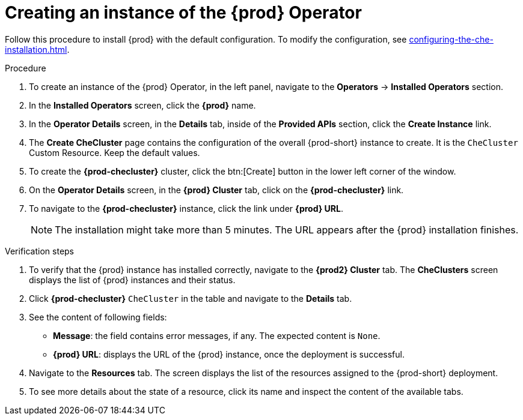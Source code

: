 //This module is included in
//
// * assembly_installing-che-using-the-che-operator-in-openshift-4-web-console

[id="creating-an-instance-of-the-che-operator_{context}"]
= Creating an instance of the {prod} Operator

Follow this procedure to install {prod} with the default configuration. To modify the configuration, see xref:configuring-the-che-installation.adoc[].

.Procedure

. To create an instance of the {prod} Operator, in the left panel, navigate to the *Operators* -> *Installed Operators* section.

. In the *Installed Operators* screen, click the *{prod}* name.

. In the *Operator Details* screen, in the *Details* tab, inside of the *Provided APIs* section, click the *Create Instance* link.

. The *Create CheCluster* page contains the configuration of the overall {prod-short} instance to create. It is the `CheCluster` Custom Resource. Keep the default values. 

. To create the *{prod-checluster}* cluster, click the btn:[Create] button in the lower left corner of the window.

. On the *Operator Details* screen, in the *{prod} Cluster* tab, click on the *{prod-checluster}* link.

. To navigate to the *{prod-checluster}* instance, click the link under *{prod} URL*. 
+
[NOTE]
====
The installation might take more than 5 minutes. The URL appears after the {prod} installation finishes. 
====

.Verification steps

. To verify that the {prod} instance has installed correctly, navigate to the *{prod2} Cluster* tab. The *CheClusters* screen displays the list of {prod} instances and their status.

. Click *{prod-checluster}* `CheCluster` in the table and navigate to the *Details* tab.

. See the content of following fields:
+
* *Message*: the field contains error messages, if any. The expected content is `None`.
* *{prod} URL*: displays the URL of the {prod} instance, once the deployment is successful.

. Navigate to the *Resources* tab. The screen displays the list of the resources assigned to the {prod-short} deployment.

. To see more details about the state of a resource, click its name and inspect the content of the available tabs. 
